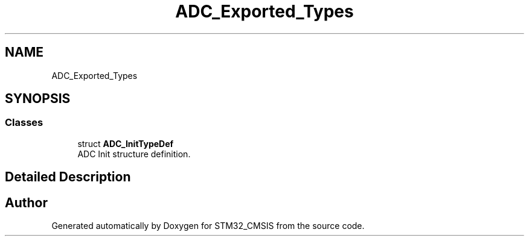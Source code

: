 .TH "ADC_Exported_Types" 3 "Sun Apr 16 2017" "STM32_CMSIS" \" -*- nroff -*-
.ad l
.nh
.SH NAME
ADC_Exported_Types
.SH SYNOPSIS
.br
.PP
.SS "Classes"

.in +1c
.ti -1c
.RI "struct \fBADC_InitTypeDef\fP"
.br
.RI "ADC Init structure definition\&. "
.in -1c
.SH "Detailed Description"
.PP 

.SH "Author"
.PP 
Generated automatically by Doxygen for STM32_CMSIS from the source code\&.
